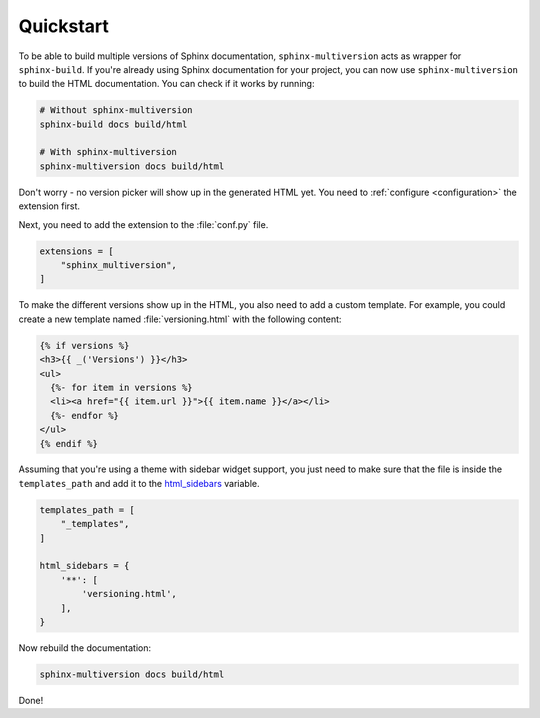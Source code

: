 .. _quickstart:

==========
Quickstart
==========

To be able to build multiple versions of Sphinx documentation, ``sphinx-multiversion`` acts as wrapper for ``sphinx-build``.
If you're already using Sphinx documentation for your project, you can now use ``sphinx-multiversion`` to build the HTML documentation.
You can check if it works by running:

.. code-block:: bash

    # Without sphinx-multiversion
    sphinx-build docs build/html

    # With sphinx-multiversion
    sphinx-multiversion docs build/html

Don't worry - no version picker will show up in the generated HTML yet.
You need to :ref:`configure <configuration>` the extension first.

.. seealso::

   If you're not using Sphinx yet, have a look at the `tutorial <sphinx_tutorial_>`_.

Next, you need to add the extension to the :file:`conf.py` file.

.. code-block:: python

    extensions = [
        "sphinx_multiversion",
    ]

To make the different versions show up in the HTML, you also need to add a custom template. For example, you could create a new template named :file:`versioning.html` with the following content:

.. code-block:: html

    {% if versions %}
    <h3>{{ _('Versions') }}</h3>
    <ul>
      {%- for item in versions %}
      <li><a href="{{ item.url }}">{{ item.name }}</a></li>
      {%- endfor %}
    </ul>
    {% endif %}

.. seealso::

   You can also list branches, tags, released versions and development branches separately.
   See :ref:`Templates <templates>` for details.

Assuming that you're using a theme with sidebar widget support, you just need to make sure that the file is inside the ``templates_path`` and add it to the `html_sidebars <sphinx_html_sidebars_>`_ variable.

.. code-block:: python

    templates_path = [
        "_templates",
    ]

    html_sidebars = {
        '**': [
            'versioning.html',
        ],
    }

Now rebuild the documentation:

.. code-block:: bash

    sphinx-multiversion docs build/html

Done!

.. seealso::

   By default, all local branches and tags will be included. If you only want to include certain branches/tags or also include remote branches, see :ref:`Configuration <configuration>`.


.. _sphinx_tutorial: http://www.sphinx-doc.org/en/stable/tutorial.html
.. _sphinx_html_sidebars: https://www.sphinx-doc.org/en/master/usage/configuration.html#confval-html_sidebars
